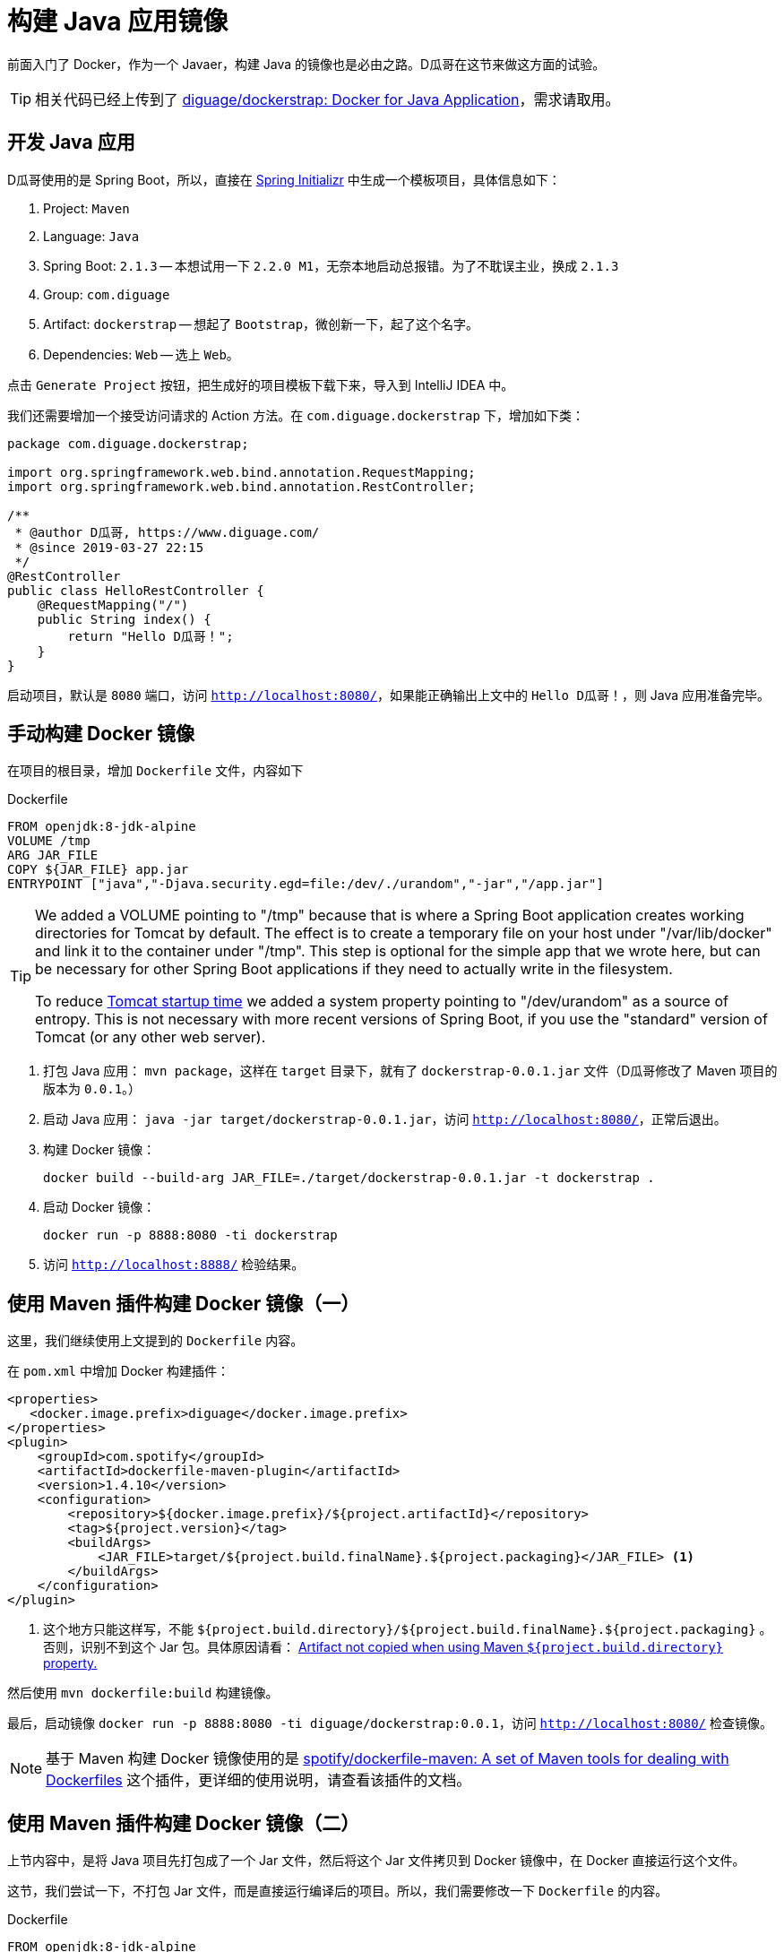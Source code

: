 = 构建 Java 应用镜像

前面入门了 Docker，作为一个 Javaer，构建 Java 的镜像也是必由之路。D瓜哥在这节来做这方面的试验。

TIP: 相关代码已经上传到了 https://github.com/diguage/dockerstrap[diguage/dockerstrap: Docker for Java Application]，需求请取用。

== 开发 Java 应用

D瓜哥使用的是 Spring Boot，所以，直接在 https://start.spring.io/[Spring Initializr] 中生成一个模板项目，具体信息如下：

. Project: `Maven`
. Language: `Java`
. Spring Boot: `2.1.3` -- 本想试用一下 `2.2.0 M1`，无奈本地启动总报错。为了不耽误主业，换成 `2.1.3`
. Group: `com.diguage`
. Artifact: `dockerstrap` -- 想起了 `Bootstrap`，微创新一下，起了这个名字。
. Dependencies: `Web` -- 选上 `Web`。

点击 `Generate Project` 按钮，把生成好的项目模板下载下来，导入到 IntelliJ IDEA 中。

我们还需要增加一个接受访问请求的 Action 方法。在 `com.diguage.dockerstrap` 下，增加如下类：

[source,java]
----
package com.diguage.dockerstrap;

import org.springframework.web.bind.annotation.RequestMapping;
import org.springframework.web.bind.annotation.RestController;

/**
 * @author D瓜哥, https://www.diguage.com/
 * @since 2019-03-27 22:15
 */
@RestController
public class HelloRestController {
    @RequestMapping("/")
    public String index() {
        return "Hello D瓜哥！";
    }
}
----

启动项目，默认是 `8080` 端口，访问 `http://localhost:8080/`，如果能正确输出上文中的 `Hello D瓜哥！`，则 Java 应用准备完毕。

== 手动构建 Docker 镜像

在项目的根目录，增加 `Dockerfile` 文件，内容如下

.Dockerfile
[source]
----
FROM openjdk:8-jdk-alpine
VOLUME /tmp
ARG JAR_FILE
COPY ${JAR_FILE} app.jar
ENTRYPOINT ["java","-Djava.security.egd=file:/dev/./urandom","-jar","/app.jar"]
----

[TIP]
====
We added a VOLUME pointing to "/tmp" because that is where a Spring Boot application creates working directories for Tomcat by default. The effect is to create a temporary file on your host under "/var/lib/docker" and link it to the container under "/tmp". This step is optional for the simple app that we wrote here, but can be necessary for other Spring Boot applications if they need to actually write in the filesystem.

To reduce  https://wiki.apache.org/tomcat/HowTo/FasterStartUp#Entropy_Source[Tomcat startup time] we added a system property pointing to "/dev/urandom" as a source of entropy. This is not necessary with more recent versions of Spring Boot, if you use the "standard" version of Tomcat (or any other web server).
====

. 打包 Java 应用： `mvn package`，这样在 `target` 目录下，就有了 `dockerstrap-0.0.1.jar` 文件（D瓜哥修改了 Maven 项目的版本为 `0.0.1`。）
. 启动 Java 应用： `java -jar target/dockerstrap-0.0.1.jar`，访问 `http://localhost:8080/`，正常后退出。
. 构建 Docker 镜像：
+
[source,bash]
----
docker build --build-arg JAR_FILE=./target/dockerstrap-0.0.1.jar -t dockerstrap .
----
+
. 启动 Docker 镜像：
+
[source,bash]
----
docker run -p 8888:8080 -ti dockerstrap
----
+
. 访问 `http://localhost:8888/` 检验结果。

== 使用 Maven 插件构建 Docker 镜像（一）

这里，我们继续使用上文提到的 `Dockerfile` 内容。

在 `pom.xml` 中增加 Docker 构建插件：

[source,xml]
----
<properties>
   <docker.image.prefix>diguage</docker.image.prefix>
</properties>
<plugin>
    <groupId>com.spotify</groupId>
    <artifactId>dockerfile-maven-plugin</artifactId>
    <version>1.4.10</version>
    <configuration>
        <repository>${docker.image.prefix}/${project.artifactId}</repository>
        <tag>${project.version}</tag>
        <buildArgs>
            <JAR_FILE>target/${project.build.finalName}.${project.packaging}</JAR_FILE> <1>
        </buildArgs>
    </configuration>
</plugin>
----
<1> 这个地方只能这样写，不能 `${project.build.directory}/${project.build.finalName}.${project.packaging}` 。否则，识别不到这个 Jar 包。具体原因请看： https://github.com/spotify/dockerfile-maven/issues/101[Artifact not copied when using Maven `${project.build.directory}` property.]

然后使用 `mvn dockerfile:build` 构建镜像。

最后，启动镜像 `docker run -p 8888:8080 -ti diguage/dockerstrap:0.0.1`，访问 `http://localhost:8080/` 检查镜像。

NOTE: 基于 Maven 构建 Docker 镜像使用的是 https://github.com/spotify/dockerfile-maven[spotify/dockerfile-maven: A set of Maven tools for dealing with Dockerfiles] 这个插件，更详细的使用说明，请查看该插件的文档。

== 使用 Maven 插件构建 Docker 镜像（二）

上节内容中，是将 Java 项目先打包成了一个 Jar 文件，然后将这个 Jar 文件拷贝到 Docker 镜像中，在 Docker 直接运行这个文件。

这节，我们尝试一下，不打包 Jar 文件，而是直接运行编译后的项目。所以，我们需要修改一下 `Dockerfile` 的内容。

.Dockerfile
[source]
----
FROM openjdk:8-jdk-alpine
VOLUME /tmp
ARG DEPENDENCY=target/dependency
COPY ${DEPENDENCY}/BOOT-INF/lib /app/lib
COPY ${DEPENDENCY}/META-INF /app/META-INF
COPY ${DEPENDENCY}/BOOT-INF/classes /app
ENTRYPOINT ["java","-cp","app:app/lib/*","com.diguage.dockerstrap.DockerstrapApplication"] <1>
----
<1> 请注意入口类名。

TIP: 在这一步中，因为没有 `JAR_FILE` 参数。所以，上节内容中的 `<buildArgs>` 可以删掉。

为了确保在构建 Docker 镜像之前，编译结果没有被打成 Jar 包，我们需要配置一下 Maven 的依赖插件。配置如下：

[source,xml]
----
<plugin>
    <groupId>org.apache.maven.plugins</groupId>
    <artifactId>maven-dependency-plugin</artifactId>
    <executions>
        <execution>
            <id>unpack</id>
            <phase>package</phase>
            <goals>
                <goal>unpack</goal>
            </goals>
            <configuration>
                <artifactItems>
                    <artifactItem>
                        <groupId>${project.groupId}</groupId>
                        <artifactId>${project.artifactId}</artifactId>
                        <version>${project.version}</version>
                    </artifactItem>
                </artifactItems>
            </configuration>
        </execution>
    </executions>
</plugin>
----

执行 `mvn install dockerfile:build` 构建 Docker 镜像。

最后，启动镜像 `docker run -p 8888:8080 -ti diguage/dockerstrap:0.0.1`，访问 `http://localhost:8080/` 检查镜像。

== 小结

通过三个示例，D瓜哥介绍三种为 Java 应用构建 Docker 镜像的方法。不过，这节内容只能算个入门，还有连接数据库等各种非常实用的相关内容没有介绍。后续再慢慢补充。

== 参考资料

. https://spring.io/guides/gs/spring-boot-docker/[Getting Started · Spring Boot with Docker]
. https://github.com/spotify/dockerfile-maven[spotify/dockerfile-maven: A set of Maven tools for dealing with Dockerfiles]
. https://docs.docker.com/engine/reference/builder/#arg[Dockerfile reference | Docker Documentation]